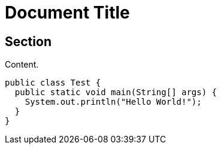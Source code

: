 = Document Title
:source-highlighter: rouge

== Section

Content.

[source,java]
----
public class Test {
  public static void main(String[] args) {
    System.out.println("Hello World!");
  }
}
----
